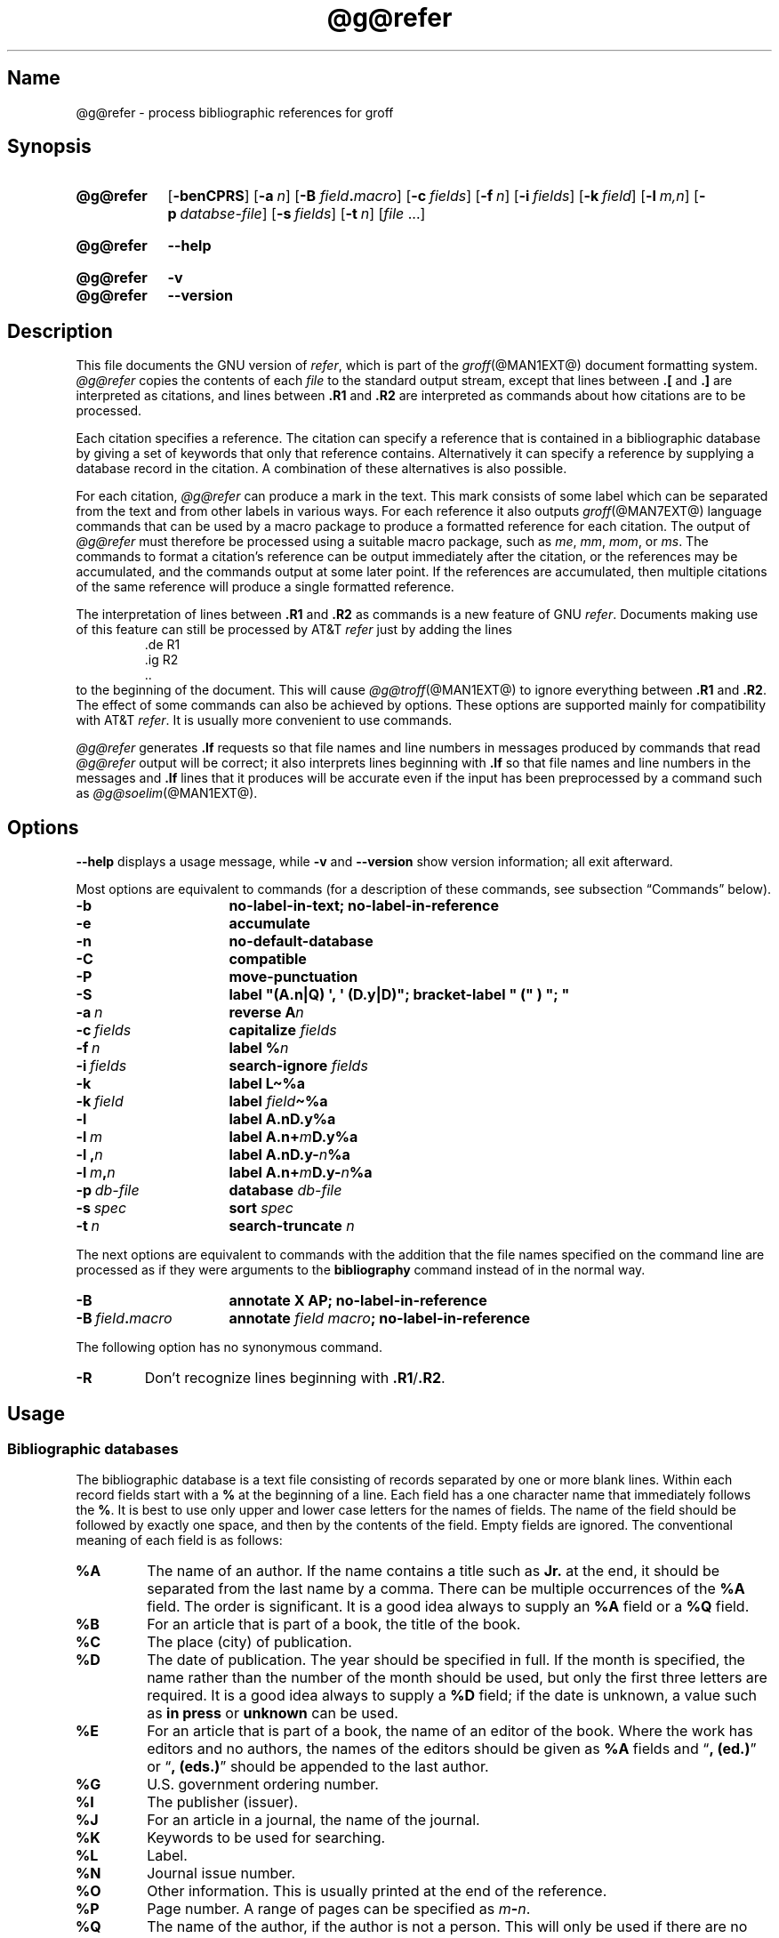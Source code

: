 .TH @g@refer @MAN1EXT@ "@MDATE@" "groff @VERSION@"
.SH Name
@g@refer \- process bibliographic references for groff
.
.
.\" ====================================================================
.\" Legal Terms
.\" ====================================================================
.\"
.\" Copyright (C) 1989-2020 Free Software Foundation, Inc.
.\"
.\" Permission is granted to make and distribute verbatim copies of this
.\" manual provided the copyright notice and this permission notice are
.\" preserved on all copies.
.\"
.\" Permission is granted to copy and distribute modified versions of
.\" this manual under the conditions for verbatim copying, provided that
.\" the entire resulting derived work is distributed under the terms of
.\" a permission notice identical to this one.
.\"
.\" Permission is granted to copy and distribute translations of this
.\" manual into another language, under the above conditions for
.\" modified versions, except that this permission notice may be
.\" included in translations approved by the Free Software Foundation
.\" instead of in the original English.
.
.
.\" Save and disable compatibility mode (for, e.g., Solaris 10/11).
.do nr *groff_refer_1_man_C \n[.cp]
.cp 0
.
.
.\" ====================================================================
.SH Synopsis
.\" ====================================================================
.
.SY @g@refer
.OP \-benCPRS
.OP \-a n
.RB [ \-B
.IB field . macro\c
]
.OP \-c fields
.OP \-f n
.OP \-i fields
.OP \-k field
.OP \-l m,n
.OP \-p databse-file
.OP \-s fields
.OP \-t n
.RI [ file\~ .\|.\|.]
.YS
.
.
.SY @g@refer
.B \-\-help
.YS
.
.
.SY @g@refer
.B \-v
.
.SY @g@refer
.B \-\-version
.YS
.
.
.\" ====================================================================
.SH Description
.\" ====================================================================
.
This file documents the GNU version of
.IR \%refer , \" generic
which is part of the
.IR groff (@MAN1EXT@)
document formatting system.
.
.I \%@g@refer
copies the contents of each
.I file
to the standard output stream,
except that lines between
.B .[
and
.B .]\&
are interpreted as citations,
and lines between
.B .R1
and
.B .R2
are interpreted as commands about how citations are to be processed.
.
.
.LP
Each citation specifies a reference.
.
The citation can specify a reference that is contained in a
bibliographic database by giving a set of keywords that only that
reference contains.
.
Alternatively it can specify a reference by supplying a database record
in the citation.
.
A combination of these alternatives is also possible.
.
.
.LP
For each citation,
.I \%@g@refer
can produce a mark in the text.
.
This mark consists of some label which can be separated from the text
and from other labels in various ways.
.
For each reference it also outputs
.IR groff (@MAN7EXT@)
language commands that can be used by a macro package to produce a
formatted reference for each citation.
.
The output of
.I \%@g@refer
must therefore be processed using a suitable macro package,
such as
.\" .IR man ,
.IR me ,
.IR mm ,
.IR mom ,
or
.IR ms .
.
The commands to format a citation's reference can be output immediately
after the citation,
or the references may be accumulated,
and the commands output at some later point.
.
If the references are accumulated,
then multiple citations of the same reference will produce a single
formatted reference.
.
.
.LP
The interpretation of lines between
.B .R1
and
.B .R2
as commands is a new feature of GNU
.IR \%refer . \" GNU
.
Documents making use of this feature can still be processed by AT&T
.I \%refer \" AT&T
just by adding the lines
.
.RS
.EX
\&.de R1
\&.ig R2
\&..
.EE
.RE
.
to the beginning of the document.
.
This will cause
.IR \%@g@troff (@MAN1EXT@)
to ignore everything between
.B .R1
and
.BR .R2 .
.
The effect of some commands can also be achieved by options.
.
These options are supported mainly for compatibility with AT&T
.IR \%refer . \" AT&T
.
It is usually more convenient to use commands.
.
.
.LP
.I \%@g@refer
generates
.B .lf
requests so that file names and line numbers in messages produced by
commands that read
.I \%@g@refer
output will be correct;
it also interprets lines beginning with
.B .lf
so that file names and line numbers in the messages and
.B .lf
lines that it produces will be accurate even if the input has been
preprocessed by a command such as
.IR \%@g@soelim (@MAN1EXT@).
.
.
.\" ====================================================================
.SH Options
.\" ====================================================================
.
.B \-\-help
displays a usage message,
while
.B \-v
and
.B \-\-version
show version information;
all exit afterward.
.
.
.LP
Most options are equivalent to commands
(for a description of these commands,
see subsection \[lq]Commands\[rq] below).
.
.
.TP 16n
.B \-b
.B "\%no\-label\-in\-text; \%no\-label\-in\-reference"
.
.
.TP
.B \-e
.B accumulate
.
.
.TP
.B \-n
.B \%no\-default\-database
.
.
.TP
.B \-C
.B compatible
.
.
.TP
.B \-P
.B move\-punctuation
.
.
.TP
.B \-S
.B \%label \[dq](A.n|Q) \[aq], \[aq] (D.y|D)\[dq]; \
\%bracket-\%label \[dq]\~(\[dq]\~)\~\[dq];\~\[dq]
.
.
.TP
.BI \-a\~ n
.B reverse
.BI A n
.
.
.TP
.BI \-c\~ fields
.B capitalize
.I fields
.
.
.TP
.BI \-f\~ n
.B \%label
.BI % n
.
.
.TP
.BI \-i\~ fields
.B search\-ignore
.I fields
.
.
.TP
.B \-k
.B \%label
.B L\[ti]%a
.
.
.TP
.BI \-k\~ field
.B \%label
.IB field \[ti]%a
.
.
.TP
.B \-l
.B \%label
.B A.nD.y%a
.
.
.TP
.BI \-l\~ m
.B \%label
.BI A.n+ m D.y%a
.
.
.TP
.BI \-l\~, n
.B \%label
.BI A.nD.y\- n %a
.
.
.TP
.BI \-l\~ m , n
.B \%label
.BI A.n+ m D.y\- n %a
.
.
.TP
.BI \-p\~ db-file
.B database
.I db-file
.
.
.TP
.BI \-s\~ spec
.B sort
.I spec
.
.
.TP
.BI \-t\~ n
.B search\-truncate
.I n
.
.
.P
The next options are equivalent to commands with the addition that the
file names specified on the command line are processed as if they were
arguments to the
.B \%bibliography
command instead of in the normal way.
.
.
.TP 16n
.B \-B
.B "annotate X AP; \%no\-label\-in\-reference"
.
.
.TP
.BI \-B\~ field . macro
.B annotate
.I field
.IB macro ;
.B \%no\-label\-in\-reference
.
.
.P
The following option has no synonymous command.
.
.
.TP
.B \-R
Don't recognize lines beginning with
.BR .R1 / .R2 .
.
.
.\" ====================================================================
.SH Usage
.\" ====================================================================
.
.\" ====================================================================
.SS "Bibliographic databases"
.\" ====================================================================
.
The bibliographic database is a text file consisting of records
separated by one or more blank lines.
.
Within each record fields start with a
.B %
at the beginning of a line.
.
Each field has a one character name that immediately follows the
.BR % .
It is best to use only upper and lower case letters for the names
of fields.
.
The name of the field should be followed by exactly one space,
and then by the contents of the field.
.
Empty fields are ignored.
.
The conventional meaning of each field is as follows:
.
.
.TP
.B %A
The name of an author.
.
If the name contains a title such as
.B Jr.\&
at the end,
it should be separated from the last name by a comma.
.
There can be multiple occurrences of the
.B %A
field.
.
The order is significant.
.
It is a good idea always to supply an
.B %A
field or a
.B %Q
field.
.
.
.TP
.B %B
For an article that is part of a book,
the title of the book.
.
.
.TP
.B %C
The place (city) of publication.
.
.
.TP
.B %D
The date of publication.
.
The year should be specified in full.
.
If the month is specified,
the name rather than the number of the month should be used,
but only the first three letters are required.
.
It is a good idea always to supply a
.B %D
field;
if the date is unknown,
a value such as
.B in press
or
.B unknown
can be used.
.
.
.TP
.B %E
For an article that is part of a book,
the name of an editor of the book.
.
Where the work has editors and no authors,
the names of the editors should be given as
.B %A
fields and
.RB \[lq] ,\~(ed.)\& \[rq]
or
.RB \[lq] ,\~(eds.)\& \[rq]
should be appended to the last author.
.
.
.TP
.B %G
U.S. government ordering number.
.
.
.TP
.B %I
The publisher (issuer).
.
.
.TP
.B %J
For an article in a journal,
the name of the journal.
.
.
.TP
.B %K
Keywords to be used for searching.
.
.
.TP
.B %L
Label.
.
.
.TP
.B %N
Journal issue number.
.
.
.TP
.B %O
Other information.
.
This is usually printed at the end of the reference.
.
.
.TP
.B %P
Page number.
.
A range of pages can be specified as
.IB m \- \c
.IR n .
.
.
.TP
.B %Q
The name of the author,
if the author is not a person.
.
This will only be used if there are no
.B %A
fields.
.
There can only be one
.B %Q
field.
.
.
.TP
.B %R
Technical report number.
.
.
.TP
.B %S
Series name.
.
.
.TP
.B %T
Title.
.
For an article in a book or journal,
this should be the title of the article.
.
.
.TP
.B %V
Volume number of the journal or book.
.
.
.TP
.B %X
Annotation.
.
.
.LP
For all fields except
.B %A
and
.BR %E ,
if there is more than one occurrence of a particular field in a record,
only the last such field will be used.
.
.
.LP
If accent strings are used,
they should follow the character to be accented.
This means that the
.B .AM
macro must be used with the
.I ms
macros.
.
Accent strings should not be quoted:
use one
.B \e
rather than two.
.
.
.\" ====================================================================
.SS Citations
.\" ====================================================================
.
Citations have a characteristic format.
.
.RS
.EX
.BI .[ opening-text
.I flags keywords
.I fields
.BI .] closing-text
.EE
.RE
.
.
.LP
The
.IR opening-text ,
.IR closing-text ,
and
.I flags
components are optional.
.
Only one of the
.I keywords
and
.I fields
components need be specified.
.
.
.LP
The
.I keywords
component says to search the bibliographic databases for a reference
that contains all the words in
.IR keywords .
.
It is an error if more than one reference if found.
.
.
.LP
The
.I fields
components specifies additional fields to replace or supplement those
specified in the reference.
.
When references are being accumulated and the
.I keywords
component is non-empty,
then additional fields should be specified only on the first occasion
that a particular reference is cited,
and will apply to all citations of that reference.
.
.
.LP
The
.I opening-text
and
.I closing-text
components specify strings to be used to bracket the label instead of
those in the
.B \%bracket\-label
command.
.
If either of these components is non-empty,
the strings specified in the
.B \%bracket\-label
command will not be used;
this behavior can be altered using the
.B [
and
.B ]
flags.
.
Leading and trailing spaces are significant for these components.
.
.
.LP
The
.I flags
component is a list of non-alphanumeric characters each of which
modifies the treatment of this particular citation.
.
AT&T
.I \%refer \" AT&T
will treat these flags as part of the keywords and so will ignore them
since they are non-alphanumeric.
.
The following flags are currently recognized.
.
.
.TP
.B #
Use the label specified by the
.B \%short\-label
command,
instead of that specified by the
.B \%label
command.
.
If no short label has been specified,
the normal label will be used.
.
Typically the short label is used with author-date labels and consists
of only the date and possibly a disambiguating letter;
the
.RB \[lq] # \[rq]
is supposed to be suggestive of a numeric type of label.
.
.
.TP
.B [
Precede
.I opening-text
with the first string specified in the
.B \%bracket\-label
command.
.
.
.TP
.B ]
Follow
.I closing-text
with the second string specified in the
.B \%bracket\-label
command.
.
.
.LP
One advantages of using the
.B [
and
.B ]
flags rather than including the brackets in
.I opening-text
and
.I closing-text
is that
.
you can change the style of bracket used in the document just by
changing the
.B \%bracket\-label
command.
.
Another advantage is that sorting and merging of citations will not
necessarily be inhibited if the flags are used.
.
.
.LP
If a label is to be inserted into the text,
it will be attached to the line preceding the
.B .[
line.
.
If there is no such line,
then an extra line will be inserted before the
.B .[
line and a warning will be given.
.
.
.LP
There is no special notation for making a citation to multiple
references.
.
Just use a sequence of citations,
one for each reference.
.
Don't put anything between the citations.
.
The labels for all the citations will be attached to the line preceding
the first citation.
.
The labels may also be sorted or merged.
.
See the description of the
.B <>
label expression,
and of the
.B \%sort\-adjacent\-labels
and
.B \%abbreviate\-label\-ranges
commands.
.
A label will not be merged if its citation has a non-empty
.I opening-text
or
.IR closing-text .
.
However,
the labels for a citation using the
.B ]
flag and without any
.I closing-text
immediately followed by a citation using the
.B [
flag and without any
.I opening-text
may be sorted and merged
even though the first citation's
.I opening-text
or the second citation's
.I closing-text
is non-empty.
.
(If you wish to prevent this,
use the non-printing input break escape sequence
.B \[rs]&
as the first citation's
.IR closing-text .)
.
.
.\" ====================================================================
.SS Commands
.\" ====================================================================
.
Commands are contained between lines starting with
.B .R1
and
.BR .R2 .
.
Recognition of these lines can be prevented by the
.B \-R
option.
.
When a
.B .R1
line is recognized any accumulated references are flushed out.
.
Neither
.B .R1
nor
.B .R2
lines,
nor anything between them
is output.
.
.
.LP
Commands are separated by newlines or semicolons.
.
A hash sign
.RB ( # )
introduces a comment that extends to the end of the line,
but does not conceal the newline.
.
Each command is broken up into words.
.
Words are separated by spaces or tabs.
.
A word that begins with a (neutral) double quote
.RB ( \[dq] )
extends to the next double quote that is not followed by another double
quote.
.
If there is no such double quote,
the word extends to the end of the line.
.
Pairs of double quotes in a word beginning with a double quote collapse
to a single double quote.
.
Neither a hash sign nor a semicolon is recognized inside double quotes.
.
A line can be continued by ending it with
.BR \[rs][rs] ;
this works everywhere except after a hash sign.
.
.
.LP
.ds n \fR*\fP\"
Each command
.I name
that is marked with \*n has an associated negative command
.BI no\- name
that undoes the effect of
.IR name .
.
For example,
the
.B no\-sort
command specifies that references should not be sorted.
.
The negative commands take no arguments.
.
.
.LP
In the following description each argument must be a single word;
.I field
is used for a single upper or lower case letter naming a field;
.I fields
is used for a sequence of such letters;
.I m
and
.I n
are used for a non-negative numbers;
.I string
is used for an arbitrary string;
.I file
is used for the name of a file.
.
.
.TP
.BI abbreviate\*n\~ fields\~string1\~string2\~string3\~string4
Abbreviate the first names of
.IR fields .
.
An initial letter will be separated from another initial letter by
.IR string1 ,
from the last name by
.IR string2 ,
and from anything else
(such as \[lq]von\[rq] or \[lq]de\[rq])
by
.IR string3 .
.
These default to a period followed by a space.
.
In a hyphenated first name,
the initial of the first part of the name will be separated from the
hyphen by
.IR string4 ;
this defaults to a period.
.
No attempt is made to handle any ambiguities that might
result from abbreviation.
.
Names are abbreviated before sorting and before label construction.
.
.
.TP
.BI abbreviate\-label\-ranges\*n\~ string
.
Three or more adjacent labels that refer to consecutive references
will be abbreviated to a label consisting of the first label,
followed by
.I string
followed by the last label.
.
This is mainly useful with numeric labels.
.
If
.I string
is omitted it defaults to
.RB \[lq] \- \[rq].
.
.
.TP
.B accumulate\*n
Accumulate references instead of writing out each reference
as it is encountered.
.
Accumulated references will be written out whenever a reference
of the form
.
.RS
.RS
.IP
.EX
.B .[
.B $LIST$
.B .]
.EE
.RE
.
is encountered,
after all input files have been processed,
and whenever a
.B .R1
line is recognized.
.RE
.
.
.TP
.BI annotate\*n\~ "field string"
.I field
is an annotation;
print it at the end of the reference as a paragraph preceded by the line
.
.RS
.IP
.BI . string
.
.
.LP
If
.I string
is omitted it will default to
.BR AP ;
if
.I field
is also omitted it will default to
.BR X .
.
Only one field can be an annotation.
.RE
.
.
.TP
.BI articles\~ string\~\c
\&.\|.\|.
Each
.I string
is a definite or indefinite article,
and should be ignored at the beginning of
.B T
fields when sorting.
.
Initially,
\[lq]a\[rq],
\[lq]an\[rq],
and
\[lq]the\[rq] are recognized as articles.
.
.
.TP
.BI bibliography\~ file\~\c
\&.\|.\|.
.
Write out all the references contained in each bibliographic database
.IR file .
.
This command should come last in a
.BR .R1 / .R2
block.
.
.
.TP
.BI bracket\-label\~ "string1 string2 string3"
In the text,
bracket each label with
.I string1
and
.IR string2 .
.
An occurrence of
.I string2
immediately followed by
.I string1
will be turned into
.IR string3 .
.
The default behavior is as follows.
.
.RS
.IP
.B
bracket-label \e*([. \e*(.] ", "
.RE
.
.
.TP
.BI capitalize\~ fields
Convert
.I fields
to caps and small caps.
.
.
.TP
.B compatible\*n
Recognize
.B .R1
and
.B .R2
even when followed by a character other than space or newline.
.
.
.TP
.BI database\~ file\~\c
\&.\|.\|.
Search each bibliographic database
.IR file .
.
For each
.IR file ,
if an index
.IB file @INDEX_SUFFIX@
created by
.IR \%@g@indxbib (@MAN1EXT@)
exists,
then it will be searched instead;
each index can cover multiple databases.
.
.
.TP
.BI date\-as\-label\*n\~ string
.I string
is a label expression that specifies a string with which to replace the
.B D
field after constructing the label.
.
See subsection \[lq]Label expressions\[rq] below for a description of
label expressions.
.
This command is useful if you do not want explicit labels in the
reference list,
but instead want to handle any necessary disambiguation by qualifying
the date in some way.
.
The label used in the text would typically be some combination of the
author and date.
.
In most cases you should also use the
.B \%no\-label\-in\-reference
command.
.
For example,
.
.RS
.EX
.IP
.B date\-as\-label D.+yD.y%a*D.\-y
.EE
.
.
.LP
would attach a disambiguating letter to the year part of the
.B D
field in the reference.
.RE
.
.
.TP
.B default\-database\*n
The default database should be searched.
.
This is the default behavior,
so the negative version of this command is more useful.
.
.I \%@g@refer
determines whether the default database should be searched
on the first occasion that it needs to do a search.
.
Thus a
.B \%no\-default\-database
command must be given before then,
in order to be effective.
.
.
.TP
.BI discard\*n\~ fields
When the reference is read,
.I fields
should be discarded;
no string definitions for
.I fields
will be output.
.
Initially,
.I fields
are
.BR XYZ .
.
.
.TP
.BI et\-al\*n\~ "string m n"
Control use of
.B et al.\&
in the evaluation of
.B @
expressions in label expressions.
.
If the number of authors needed to make the author sequence unambiguous
is
.I u
and the total number of authors is
.I t
then the last
.IR t \|\-\| u
authors will be replaced by
.I string
provided that
.IR t \|\-\| u
is not less than
.I m
and
.I t
is not less than
.IR n .
.
The default behavior is as follows.
.
.RS
.IP
.EX
.B et\-al \[dq] et al\[dq] 2 3
.EE
.RE
.
.
.IP
Note the absence of a dot from the end of the abbreviation,
which is arguably not correct.
.
.RI ( "Et al" [.]
is short for
.IR "et alli" ,
as
.I etc.\&
is short for
.IR "et cetera".)
.
.
.TP
.BI include\~ file
Include
.I file
and interpret the contents as commands.
.
.
.TP
.BI join\-authors\~ "string1 string2 string3"
Join multiple authors together with
.IR string s.
.
When there are exactly two authors,
they will be joined with
.IR string1 .
.
When there are more than two authors,
all but the last two will be joined with
.IR string2 ,
and the last two authors will be joined with
.IR string3 .
.
If
.I string3
is omitted,
it will default to
.IR string1 ;
if
.I string2
is also omitted it will also default to
.IR string1 .
.
For example,
.
.RS
.RS
.EX
join\-authors \[dq] and \[dq] \[dq], \[dq] \[dq], and \[dq]
.EE
.RE
.
will restore the default method for joining authors.
.RE
.
.
.TP
.B label\-in\-reference\*n
When outputting the reference,
define the string
.B [F
to be the reference's label.
.
This is the default behavior,
so the negative version of this command is more useful.
.
.
.TP
.B label\-in\-text\*n
For each reference output a label in the text.
.
The label will be separated from the surrounding text as described in
the
.B \%bracket\-label
command.
.
This is the default behavior,
so the negative version of this command is more useful.
.
.
.TP
.BI label\~ string
.I string
is a label expression describing how to label each reference.
.
.
.TP
.BI separate\-label\-second\-parts\~ string
When merging two-part labels,
separate the second part of the second label from the first label with
.IR string .
.
See the description of the
.B <>
label expression.
.
.
.TP
.B move\-punctuation\*n
In the text,
move any punctuation at the end of line past the label.
.
It is usually a good idea to give this command unless you are using
superscripted numbers as labels.
.
.
.TP
.BI reverse\*n\~ string
Reverse the fields whose names
are in
.IR string .
.
Each field name can be followed by a number which says how many such
fields should be reversed.
.
If no number is given for a field,
all such fields will be reversed.
.
.
.TP
.BI search\-ignore\*n\~ fields
While searching for keys in databases for which no index exists,
ignore the contents of
.IR fields .
.
Initially,
fields
.B XYZ
are ignored.
.
.
.TP
.BI search\-truncate\*n\~ n
Only require the first
.I n
characters of keys to be given.
.
In effect when searching for a given key words in the database are
truncated to the maximum of
.I n
and the length of the key.
.
Initially,
.I n
is\~6.
.
.
.TP
.BI short\-label\*n\~ string
.I string
is a label expression that specifies an alternative
(usually shorter)
style of label.
.
This is used when the
.B #
flag is given in the citation.
.
When using author-date style labels,
the identity of the author or authors is sometimes clear from the
context,
and so it may be desirable to omit the author or authors from the label.
.
The
.B \%short\-label
command will typically be used to specify a label containing just
a date and possibly a disambiguating letter.
.
.
.TP
.BI sort\*n\~ string
Sort references according to
.IR string .
.
References will automatically be accumulated.
.
.I string
should be a list of field names,
each followed by a number,
indicating how many fields with the name should be used for sorting.
.
.RB \[lq] + \[rq]
can be used to indicate that all the fields with the name should be
used.
.
Also
.B .\&
can be used to indicate the references should be sorted using the
(tentative) label.
.
(Subsection \[lq]Label expressions\[rq] below describes the concept of a
tentative label.)
.
.
.TP
.B sort\-adjacent\-labels\*n
Sort labels that are adjacent in the text according to their position
in the reference list.
.
This command should usually be given if the
.B \%abbreviate\-label\-ranges
command has been given,
or if the label expression contains a
.B <>
expression.
.
This will have no effect unless references are being accumulated.
.
.
.\" ====================================================================
.SS "Label expressions"
.\" ====================================================================
.
Label expressions can be evaluated both normally and tentatively.
.
The result of normal evaluation is used for output.
.
The result of tentative evaluation,
called the
.IR "tentative label" ,
is used to gather the information that normal evaluation needs to
disambiguate the label.
.
Label expressions specified by the
.B \%date\-as\-label
and
.B \%short\-label
commands are not evaluated tentatively.
.
Normal and tentative evaluation are the same for all types of expression
other than
.BR @ ,
.BR * ,
and
.B %
expressions.
.
The description below applies to normal evaluation,
except where otherwise specified.
.
.
.TP
.I field
.TQ
.I field\~n
The
.IR n -th
part of
.IR field .
.
If
.I n
is omitted,
it defaults to\~1.
.
.
.TP
.BI \[aq] string \[aq]
The characters in
.I string
literally.
.
.
.TP
.B @
All the authors joined as specified by the
.B \%join\-authors
command.
.
The whole of each author's name will be used.
.
However,
if the references are sorted by author
(that is,
the sort specification starts with
.RB \[lq] A+ \[rq]),
then authors' last names will be used instead,
provided that this does not introduce ambiguity,
and also an initial subsequence of the authors may be used instead of
all the authors,
again provided that this does not introduce ambiguity.
.
The use of only the last name for the
.IR i -th
author of some reference
is considered to be ambiguous if
there is some other reference,
such that the first
.IR i \|\-\|1
authors of the references are the same,
the
.IR i -th
authors are not the same,
but the
.IR i -th
authors last names are the same.
.
A proper initial subsequence of the sequence of authors for some
reference is considered to be ambiguous if there is a reference with
some other sequence of authors which also has that subsequence as a
proper initial subsequence.
.
When an initial subsequence of authors is used,
the remaining authors are replaced by the string specified by the
.B \%et\-al
command;
this command may also specify additional requirements that must be
met before an initial subsequence can be used.
.
.B @
tentatively evaluates to a canonical representation of the authors,
such that authors that compare equally for sorting purpose will have
the same representation.
.
.
.TP
.BI % n
.TQ
.B %a
.TQ
.B %A
.TQ
.B %i
.TQ
.B %I
The serial number of the reference formatted according to the
character following the
.BR % .
The serial number of a reference is\~1 plus the number of earlier
references with same tentative label as this reference.
.
These expressions tentatively evaluate to an empty string.
.
.TP
.IB expr *
If there is another reference with the same tentative label as this
reference,
then
.IR expr ,
otherwise an empty string.
.
It tentatively evaluates to an empty string.
.
.
.TP
.IB expr + n
.TQ
.IB expr \- n
The first
.RB ( + )
or last
.RB ( \- )
.I n
upper or lower case letters or digits of
.IR expr .
.
.I roff
special characters
(such as
.BR \e(\[aq]a )
count as a single letter.
.
Accent strings are retained but do not count towards the total.
.
.
.TP
.IB expr .l
.I expr
converted to lowercase.
.
.
.TP
.IB expr .u
.I expr
converted to uppercase.
.
.
.TP
.IB expr .c
.I expr
converted to caps and small caps.
.
.
.TP
.IB expr .r
.I expr
reversed so that the last name is first.
.
.
.TP
.IB expr .a
.I expr
with first names abbreviated.
.
Fields specified in the
.B \%abbreviate
command are abbreviated before any labels are evaluated.
.
Thus
.B .a
is useful only when you want a field to be abbreviated in a label
but not in a reference.
.
.
.TP
.IB expr .y
The year part of
.IR expr .
.
.
.TP
.IB expr .+y
The part of
.I expr
before the year,
or the whole of
.I expr
if it does not contain a year.
.
.
.TP
.IB expr .\-y
The part of
.I expr
after the year,
or an empty string if
.I expr
does not contain a year.
.
.
.TP
.IB expr .n
The last name part of
.IR expr .
.
.
.TP
.IB expr1 \[ti] expr2
.I expr1
except that if the last character of
.I expr1
is
.B \-
then it will be replaced by
.IR expr2 .
.
.
.TP
.I expr1 expr2
The concatenation of
.I expr1
and
.IR expr2 .
.
.
.TP
.IB expr1 | expr2
If
.I expr1
is non-empty then
.I expr1
otherwise
.IR expr2 .
.
.
.TP
.IB expr1 & expr2
If
.I expr1
is non-empty
then
.I expr2
otherwise an empty string.
.
.
.TP
.IB expr1 ? expr2 : expr3
If
.I expr1
is non-empty
then
.I expr2
otherwise
.IR expr3 .
.
.
.TP
.BI < expr >
The label is in two parts,
which are separated by
.IR expr .
.
Two adjacent two-part labels which have the same first part will be
merged by appending the second part of the second label onto the first
label separated by the string specified in the
.B \%separate\-label\-second\-parts
command
(initially,
a comma followed by a space);
the resulting label will also be a two-part label with the same first
part as before merging,
and so additional labels can be merged into it.
.
It is permissible for the first part to be empty;
this may be desirable for expressions used in the
.B \%short\-label
command.
.
.
.TP
.BI ( expr )
The same as
.IR expr .
.
Used for grouping.
.
.
.LP
The above expressions are listed in order of precedence
(highest first);
.B &
and
.B |
have the same precedence.
.
.
.\" ====================================================================
.SS "Macro interface"
.\" ====================================================================
.
Each reference starts with a call to the macro
.BR ]\- .
.
The string
.B [F
will be defined to be the label for this reference,
unless the
.B \%no\-label\-in\-reference
command has been given.
.
There then follows a series of string definitions,
one for each field:
string
.BI [ X
corresponds to field
.IR X .
.
The number register
.B [P
is set to\~1 if the
.B P
field contains a range of pages.
.
The
.BR [T ,
.B [A
and
.B [O
number registers are set to\~1 according as the
.BR T ,
.B A
and
.B O
fields end with one of the characters
.BR .?! .
.
The
.B [E
number register will be set to\~1 if the
.B [E
string contains more than one name.
.
The reference is followed by a call to the
.B ][
macro.
.
The first argument to this macro gives a number representing
the type of the reference.
.
If a reference contains a
.B J
field,
it will be classified as type\~1,
otherwise if it contains a
.B B
field,
it will be type\~3,
otherwise if it contains a
.B G
or
.B R
field it will be type\~4,
otherwise if it contains an
.B I
field it will be type\~2,
otherwise it will be type\~0.
.
The second argument is a symbolic name for the type:
.BR other ,
.BR \%journal\-article ,
.BR book ,
.BR \%article\-in\-book ,
or
.BR \%tech\-report .
.
Groups of references that have been accumulated or are produced by the
.B \%bibliography
command are preceded by a call to the
.B ]<
macro and followed by a call to the
.B ]>
macro.
.
.
.\" ====================================================================
.SH Environment
.\" ====================================================================
.
.TP
.I REFER
If set,
overrides the default database.
.
.
.\" ====================================================================
.SH Files
.\" ====================================================================
.
.TP
.I @DEFAULT_INDEX@
Default database.
.
.
.TP
.RI file @INDEX_SUFFIX@
Index files.
.
.
.LP
.I \%@g@refer
uses temporary files.
.
See the
.IR groff (@MAN1EXT@)
man page for details of where such files are created.
.
.
.\" ====================================================================
.SH Bugs
.\" ====================================================================
.
In label expressions,
.B <>
expressions are ignored inside
.BI . char
expressions.
.
.
.\" ====================================================================
.SH Examples
.\" ====================================================================
.
We can illustrate the operation of
.I \%@g@refer
with a sample bibliographic database containing one entry and a simple
.I roff
document to cite that entry.
.
.
.P
.RS
.EX
$ \c
.B cat > db
.B %A Daniel P.\[rs]& Friedman
.B %A Matthias Felleisen
.B %C Cambridge, Massachusetts
.B %D 1996
.B %I The MIT Press
.B %T The Little Schemer, Fourth Edition
$ \c
.B @g@refer \-p db
\&.lf 1 scheme.roff
Read the book\[rs]*([.1\[rs]*(.]
\&.ds [F 1
\&.]\-
\&.ds [A Daniel P. Friedman and Matthias Felleisen
\&.ds [C Cambridge, Massachusetts
\&.ds [D 1996
\&.ds [I The MIT Press
\&.ds [T The Little Schemer, Fourth Edition
\&.nr [T 0
\&.nr [A 0
\&.][ 2 book
\&.lf 5 scheme.roff
on your summer vacation.
.EE
.RE
.
.
.P
The foregoing shows us that
.I \%@g@refer
(a) produces a label \[lq]1\[rq];
(b) brackets that label with interpolations of the
.RB \[lq] [. \[rq]
and
.RB \[lq] .] \[rq]
strings;
(c) calls a macro
.RB \[lq] ]\- \[rq];
and defines strings and registers with the label and bibliographic data.
.
As discussed in subsection \[lq]Macro interface\[rq] above,
it is up to the document or a macro package to employ and format this
information usefully.
.
Let us see how we might turn
.IR groff_ms (@MAN7EXT@)
to this task.
.
.
.P
.RS
.EX
$ \c
.B @g@refer \-p db | groff \-ms
.B .LP
.B Read the book
.B .[
.B friedman
.B .]
.B on your summer vacation.
.B Commentary is available.\[rs]*{*\[rs]*}
.B .FS \[rs]*{*\[rs]*}
.B Space reserved for penetrating insight.
.B .FE
.EE
.RE
.
.
.LP
We have used
.IR \%@g@refer 's
.I opening-text
and
.I closing-text
parameters with
.IR "groff ms" 's
superscripting strings to produce a superscripted footnote for the label
inserted by
.IR \%@g@refer .
.
.IR ms 's
automatic footnote numbering mechanism is not aware of
.IR \%@g@refer 's
label numbering,
so we have manually specified a symbolic footnote for our
non-bibliographic aside.
.
.
.\" ====================================================================
.SH "See also"
.\" ====================================================================
.
\[lq]Some Applications of Inverted Indexes on the Unix System\[rq],
by M.\& E.\& Lesk,
1978,
AT&T Bell Laboratories Computing Science Technical Report No.\& 69.
.
.
.LP
.IR \%@g@indxbib (@MAN1EXT@),
.IR \%@g@lookbib (@MAN1EXT@),
.IR \%lkbib (@MAN1EXT@)
.
.
.\" Restore compatibility mode (for, e.g., Solaris 10/11).
.cp \n[*groff_refer_1_man_C]
.do rr *groff_refer_1_man_C
.
.
.\" Local Variables:
.\" fill-column: 72
.\" mode: nroff
.\" End:
.\" vim: set filetype=groff textwidth=72:

